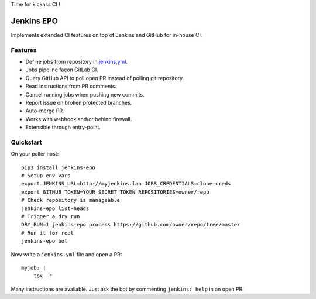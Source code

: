 Time for kickass CI !

| |hulk|

#############
 Jenkins EPO
#############

| |RTFD| |CI| |CodeCov| |PyPI|

Implements extended CI features on top of Jenkins and GitHub for in-house CI.


Features
========

- Define jobs from repository in `jenkins.yml
  <https://github.com/novafloss/jenkins-yml>`_.
- Jobs pipeline façon GitLab CI.
- Query GitHub API to poll open PR instead of polling git repository.
- Read instructions from PR comments.
- Cancel running jobs when pushing new commits.
- Report issue on broken protected branches.
- Auto-merge PR.
- Works with webhook and/or behind firewall.
- Extensible through entry-point.


Quickstart
==========

On your poller host:

::

   pip3 install jenkins-epo
   # Setup env vars
   export JENKINS_URL=http://myjenkins.lan JOBS_CREDENTIALS=clone-creds
   export GITHUB_TOKEN=YOUR_SECRET_TOKEN REPOSITORIES=owner/repo
   # Check repository is manageable
   jenkins-epo list-heads
   # Trigger a dry run
   DRY_RUN=1 jenkins-epo process https://github.com/owner/repo/tree/master
   # Run it for real
   jenkins-epo bot

Now write a ``jenkins.yml`` file and open a PR::

   myjob: |
       tox -r


Many instructions are available. Just ask the bot by commenting ``jenkins:
help`` in an open PR!


.. |CI| image:: https://circleci.com/gh/novafloss/jenkins-epo.svg?style=shield
   :target: https://circleci.com/gh/novafloss/jenkins-epo
   :alt: CI Status

.. |CodeCov| image:: https://codecov.io/gh/novafloss/jenkins-epo/branch/master/graph/badge.svg
   :target: https://codecov.io/gh/novafloss/jenkins-epo
   :alt: Code coverage

.. |hulk| image:: https://github.com/novafloss/jenkins-epo/raw/master/hulk.gif
   :alt: Hulk

.. |PyPI| image:: https://img.shields.io/pypi/v/jenkins-epo.svg
   :target: https://pypi.python.org/pypi/jenkins-epo
   :alt: Version on PyPI

.. |RTFD| image:: https://readthedocs.org/projects/jenkins-epo/badge/?version=latest
   :target: http://jenkins-epo.rtfd.io/
   :alt: Documentation


